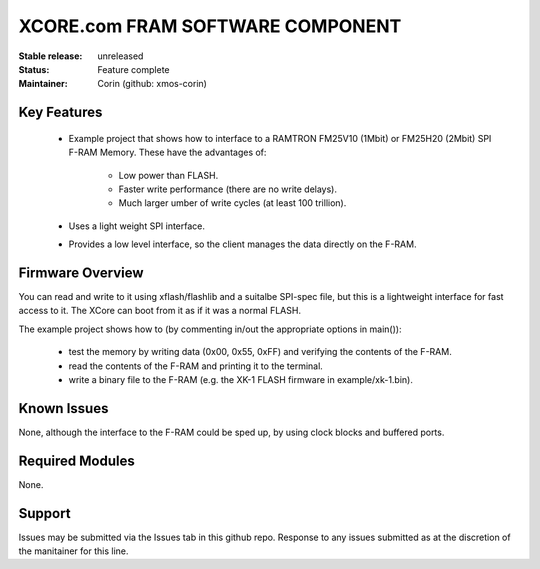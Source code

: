 XCORE.com FRAM SOFTWARE COMPONENT
.................................

:Stable release:   unreleased

:Status:  Feature complete

:Maintainer:  Corin (github: xmos-corin)


Key Features
============

   * Example project that shows how to interface to a RAMTRON FM25V10 (1Mbit) or FM25H20 (2Mbit) SPI F-RAM Memory. These have the advantages of:
   
      * Low power than FLASH.
      * Faster write performance (there are no write delays).
      * Much larger umber of write cycles (at least 100 trillion).
      
   * Uses a light weight SPI interface.
   * Provides a low level interface, so the client manages the data directly on the F-RAM.

Firmware Overview
=================

You can read and write to it using xflash/flashlib and a suitalbe SPI-spec file, but this is a lightweight interface for fast access to it.
The XCore can boot from it as if it was a normal FLASH.

The example project shows how to (by commenting in/out the appropriate options in main()):

   * test the memory by writing data (0x00, 0x55, 0xFF) and verifying the contents of the F-RAM.
   * read the contents of the F-RAM and printing it to the terminal.
   * write a binary file to the F-RAM (e.g. the XK-1 FLASH firmware in example/xk-1.bin).

Known Issues
============

None, although the interface to the F-RAM could be sped up, by using clock blocks and buffered ports.

Required Modules
=================

None.

Support
=======

Issues may be submitted via the Issues tab in this github repo. Response to any issues submitted as at the discretion of the manitainer for this line.
